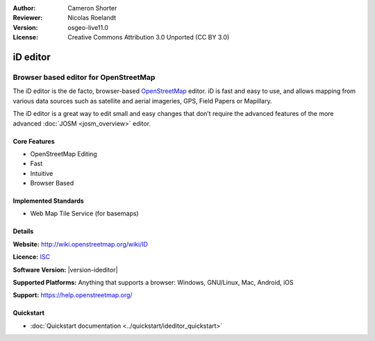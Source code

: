 :Author: Cameron Shorter
:Reviewer: Nicolas Roelandt
:Version: osgeo-live11.0
:License: Creative Commons Attribution 3.0 Unported (CC BY 3.0)

.. image:: /images/project_logos/logo-ideditor.png
  :alt: project logo
  :align: right
  :target: http://wiki.openstreetmap.org/wiki/ID 

iD editor
================================================================================

Browser based editor for OpenStreetMap
~~~~~~~~~~~~~~~~~~~~~~~~~~~~~~~~~~~~~~~~~~~~~~~~~~~~~~~~~~~~~~~~~~~~~~~~~~~~~~~~

The iD editor is the de facto, browser-based `OpenStreetMap <http://www.openstreetmap.org>`_ editor. iD is fast and easy to use, and allows mapping from various data sources such as satellite and aerial imageries, GPS, Field Papers or Mapillary.

The iD editor is a great way to edit small and easy changes that don’t require the advanced features of the more advanced :doc:`JOSM <josm_overview>` editor.

.. image:: /images/screenshots/1024x768/ideditor.png
  :scale: 50 %
  :alt: iD Editor
  :align: right

Core Features
--------------------------------------------------------------------------------

* OpenStreetMap Editing
* Fast
* Intuitive
* Browser Based


Implemented Standards
--------------------------------------------------------------------------------

* Web Map Tile Service (for basemaps)

Details
--------------------------------------------------------------------------------

**Website:** http://wiki.openstreetmap.org/wiki/ID 

**Licence:** `ISC <https://en.wikipedia.org/wiki/ISC_license>`_

**Software Version:** |version-ideditor|

**Supported Platforms:** Anything that supports a browser: Windows, GNU/Linux, Mac, Android, iOS

**Support:** https://help.openstreetmap.org/

Quickstart
--------------------------------------------------------------------------------
    
* :doc:`Quickstart documentation <../quickstart/ideditor_quickstart>`
